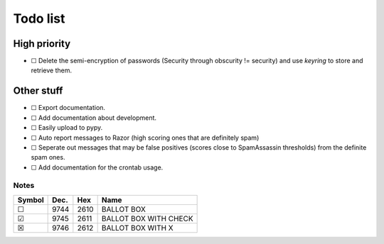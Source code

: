 Todo list
=========

High priority
-------------
* ☐ Delete the semi-encryption of passwords (Security through obscurity !=
  security) and use `keyring` to store and retrieve them.

Other stuff
-----------
* ☐ Export documentation.
* ☐ Add documentation about development.
* ☐ Easily upload to pypy.
* ☐ Auto report messages to Razor (high scoring ones that are definitely spam)
* ☐ Seperate out messages that may be false positives (scores close to
  SpamAssassin thresholds) from the definite spam ones.
* ☐ Add documentation for the crontab usage.

Notes
^^^^^

====== ==== ==== =====================
Symbol Dec. Hex  Name
====== ==== ==== =====================
 ☐     9744 2610 BALLOT BOX
 ☑     9745 2611 BALLOT BOX WITH CHECK
 ☒     9746 2612 BALLOT BOX WITH X
====== ==== ==== =====================
